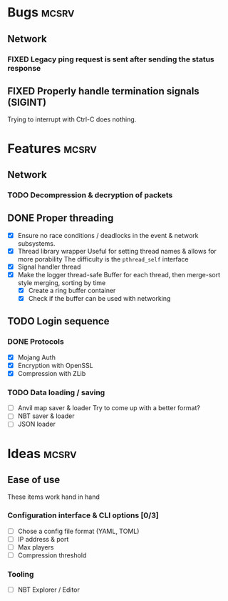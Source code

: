 #+TODO: TODO OPT WIP | DONE
#+TODO: BUG NOWORK CRASH | FIXED

* Bugs                                                                :mcsrv:

** Network
*** FIXED Legacy ping request is sent after sending the status response
CLOSED: [2024-06-15 sam. 00:20]
** FIXED Properly handle termination signals (SIGINT)
CLOSED: [2024-06-24 lun. 00:05]
Trying to interrupt with Ctrl-C does nothing.

* Features                                                            :mcsrv:
** Network
*** TODO Decompression & decryption of packets

** DONE Proper threading
CLOSED: [2024-06-27 jeu. 00:21]
- [X] Ensure no race conditions / deadlocks in the event & network subsystems.
- [X] Thread library wrapper
  Useful for setting thread names & allows for more porability
  The difficulty is the ~pthread_self~ interface
- [X] Signal handler thread
- [X] Make the logger thread-safe
  Buffer for each thread, then merge-sort style merging, sorting by time
  - [X] Create a ring buffer container
  - [X] Check if the buffer can be used with networking
  # This is overkill & i can't get it to work
  # The logger performace is only significant for debug & trace logging levels
  # - [-] Make the main  logger loop (using cond vars or sleep)
  # - [-] Refactor the ~log_msg~ functions to defer prefix & color formatting

** TODO Login sequence
*** DONE Protocols
CLOSED: [2024-09-21 sam. 22:04]
- [X] Mojang Auth
- [X] Encryption with OpenSSL
- [X] Compression with ZLib
*** TODO Data loading / saving
- [ ] Anvil map saver & loader
  Try to come up with a better format?
- [ ] NBT saver & loader
- [ ] JSON loader


* Ideas                                                               :mcsrv:
** Ease of use
These items work hand in hand
*** Configuration interface & CLI options [0/3]
- [ ] Chose a config file format (YAML, TOML)
- [ ] IP address & port
- [ ] Max players
- [ ] Compression threshold

*** Tooling
- [ ] NBT Explorer / Editor
